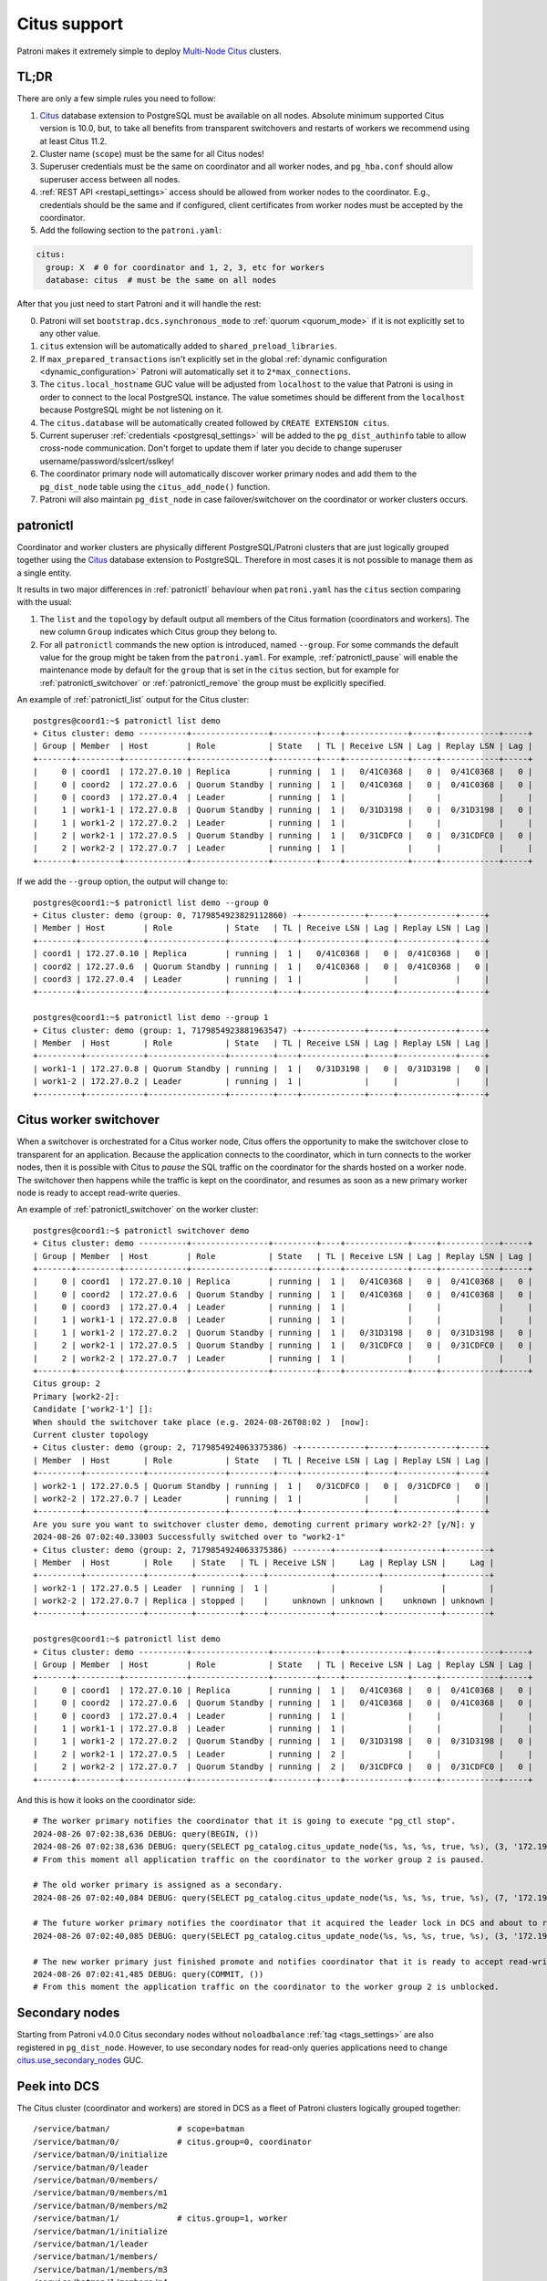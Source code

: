 .. _citus:

Citus support
=============

Patroni makes it extremely simple to deploy `Multi-Node Citus`__ clusters.

__ https://docs.citusdata.com/en/stable/installation/multi_node.html

TL;DR
-----

There are only a few simple rules you need to follow:

1. `Citus <https://github.com/citusdata/citus>`__ database extension to
   PostgreSQL must be available on all nodes.  Absolute minimum supported Citus
   version is 10.0, but, to take all benefits from transparent switchovers and
   restarts of workers we recommend using at least Citus 11.2.
2. Cluster name (``scope``) must be the same for all Citus nodes!
3. Superuser credentials must be the same on coordinator and all worker
   nodes, and ``pg_hba.conf`` should allow superuser access between all nodes.
4. :ref:`REST API <restapi_settings>` access should be allowed from worker
   nodes to the coordinator. E.g., credentials should be the same and if
   configured, client certificates from worker nodes must be accepted by the
   coordinator.
5. Add the following section to the ``patroni.yaml``:

.. code:: YAML

        citus:
          group: X  # 0 for coordinator and 1, 2, 3, etc for workers
          database: citus  # must be the same on all nodes


After that you just need to start Patroni and it will handle the rest:

0. Patroni will set ``bootstrap.dcs.synchronous_mode`` to :ref:`quorum <quorum_mode>`
   if it is not explicitly set to any other value.
1. ``citus`` extension will be automatically added to ``shared_preload_libraries``.
2. If ``max_prepared_transactions`` isn't explicitly set in the global
   :ref:`dynamic configuration <dynamic_configuration>` Patroni will
   automatically set it to ``2*max_connections``.
3. The ``citus.local_hostname`` GUC value will be adjusted from ``localhost`` to the
   value that Patroni is using in order to connect to the local PostgreSQL
   instance. The value sometimes should be different from the ``localhost``
   because PostgreSQL might be not listening on it.
4. The ``citus.database`` will be automatically created followed by ``CREATE EXTENSION citus``.
5. Current superuser :ref:`credentials <postgresql_settings>` will be added to the ``pg_dist_authinfo``
   table to allow cross-node communication. Don't forget to update them if
   later you decide to change superuser username/password/sslcert/sslkey!
6. The coordinator primary node will automatically discover worker primary
   nodes and add them to the ``pg_dist_node`` table using the
   ``citus_add_node()`` function.
7. Patroni will also maintain ``pg_dist_node`` in case failover/switchover
   on the coordinator or worker clusters occurs.

patronictl
----------

Coordinator and worker clusters are physically different PostgreSQL/Patroni
clusters that are just logically grouped together using the
`Citus <https://github.com/citusdata/citus>`__ database extension to
PostgreSQL. Therefore in most cases it is not possible to manage them as a
single entity.

It results in two major differences in :ref:`patronictl` behaviour when
``patroni.yaml`` has the ``citus`` section comparing with the usual:

1. The ``list`` and the ``topology`` by default output all members of the Citus
   formation (coordinators and workers). The new column ``Group`` indicates
   which Citus group they belong to.
2. For all ``patronictl`` commands the new option is introduced, named
   ``--group``. For some commands the default value for the group might be
   taken from the ``patroni.yaml``. For example, :ref:`patronictl_pause` will
   enable the maintenance mode by default for the ``group`` that is set in the
   ``citus`` section, but for example for :ref:`patronictl_switchover` or
   :ref:`patronictl_remove` the group must be explicitly specified.

An example of :ref:`patronictl_list` output for the Citus cluster::

    postgres@coord1:~$ patronictl list demo
    + Citus cluster: demo ----------+----------------+---------+----+-------------+-----+------------+-----+
    | Group | Member  | Host        | Role           | State   | TL | Receive LSN | Lag | Replay LSN | Lag |
    +-------+---------+-------------+----------------+---------+----+-------------+-----+------------+-----+
    |     0 | coord1  | 172.27.0.10 | Replica        | running |  1 |   0/41C0368 |   0 |  0/41C0368 |   0 |
    |     0 | coord2  | 172.27.0.6  | Quorum Standby | running |  1 |   0/41C0368 |   0 |  0/41C0368 |   0 |
    |     0 | coord3  | 172.27.0.4  | Leader         | running |  1 |             |     |            |     |
    |     1 | work1-1 | 172.27.0.8  | Quorum Standby | running |  1 |   0/31D3198 |   0 |  0/31D3198 |   0 |
    |     1 | work1-2 | 172.27.0.2  | Leader         | running |  1 |             |     |            |     |
    |     2 | work2-1 | 172.27.0.5  | Quorum Standby | running |  1 |   0/31CDFC0 |   0 |  0/31CDFC0 |   0 |
    |     2 | work2-2 | 172.27.0.7  | Leader         | running |  1 |             |     |            |     |
    +-------+---------+-------------+----------------+---------+----+-------------+-----+------------+-----+

If we add the ``--group`` option, the output will change to::

    postgres@coord1:~$ patronictl list demo --group 0
    + Citus cluster: demo (group: 0, 7179854923829112860) -+-------------+-----+------------+-----+
    | Member | Host        | Role           | State   | TL | Receive LSN | Lag | Replay LSN | Lag |
    +--------+-------------+----------------+---------+----+-------------+-----+------------+-----+
    | coord1 | 172.27.0.10 | Replica        | running |  1 |   0/41C0368 |   0 |  0/41C0368 |   0 |
    | coord2 | 172.27.0.6  | Quorum Standby | running |  1 |   0/41C0368 |   0 |  0/41C0368 |   0 |
    | coord3 | 172.27.0.4  | Leader         | running |  1 |             |     |            |     |
    +--------+-------------+----------------+---------+----+-------------+-----+------------+-----+

    postgres@coord1:~$ patronictl list demo --group 1
    + Citus cluster: demo (group: 1, 7179854923881963547) -+-------------+-----+------------+-----+
    | Member  | Host       | Role           | State   | TL | Receive LSN | Lag | Replay LSN | Lag |
    +---------+------------+----------------+---------+----+-------------+-----+------------+-----+
    | work1-1 | 172.27.0.8 | Quorum Standby | running |  1 |   0/31D3198 |   0 |  0/31D3198 |   0 |
    | work1-2 | 172.27.0.2 | Leader         | running |  1 |             |     |            |     |
    +---------+------------+----------------+---------+----+-------------+-----+------------+-----+

Citus worker switchover
-----------------------

When a switchover is orchestrated for a Citus worker node, Citus offers the
opportunity to make the switchover close to transparent for an application.
Because the application connects to the coordinator, which in turn connects to
the worker nodes, then it is possible with Citus to `pause` the SQL traffic on
the coordinator for the shards hosted on a worker node. The switchover then
happens while the traffic is kept on the coordinator, and resumes as soon as a
new primary worker node is ready to accept read-write queries.

An example of :ref:`patronictl_switchover` on the worker cluster::

    postgres@coord1:~$ patronictl switchover demo
    + Citus cluster: demo ----------+----------------+---------+----+-------------+-----+------------+-----+
    | Group | Member  | Host        | Role           | State   | TL | Receive LSN | Lag | Replay LSN | Lag |
    +-------+---------+-------------+----------------+---------+----+-------------+-----+------------+-----+
    |     0 | coord1  | 172.27.0.10 | Replica        | running |  1 |   0/41C0368 |   0 |  0/41C0368 |   0 |
    |     0 | coord2  | 172.27.0.6  | Quorum Standby | running |  1 |   0/41C0368 |   0 |  0/41C0368 |   0 |
    |     0 | coord3  | 172.27.0.4  | Leader         | running |  1 |             |     |            |     |
    |     1 | work1-1 | 172.27.0.8  | Leader         | running |  1 |             |     |            |     |
    |     1 | work1-2 | 172.27.0.2  | Quorum Standby | running |  1 |   0/31D3198 |   0 |  0/31D3198 |   0 |
    |     2 | work2-1 | 172.27.0.5  | Quorum Standby | running |  1 |   0/31CDFC0 |   0 |  0/31CDFC0 |   0 |
    |     2 | work2-2 | 172.27.0.7  | Leader         | running |  1 |             |     |            |     |
    +-------+---------+-------------+----------------+---------+----+-------------+-----+------------+-----+
    Citus group: 2
    Primary [work2-2]:
    Candidate ['work2-1'] []:
    When should the switchover take place (e.g. 2024-08-26T08:02 )  [now]:
    Current cluster topology
    + Citus cluster: demo (group: 2, 7179854924063375386) -+-------------+-----+------------+-----+
    | Member  | Host       | Role           | State   | TL | Receive LSN | Lag | Replay LSN | Lag |
    +---------+------------+----------------+---------+----+-------------+-----+------------+-----+
    | work2-1 | 172.27.0.5 | Quorum Standby | running |  1 |   0/31CDFC0 |   0 |  0/31CDFC0 |   0 |
    | work2-2 | 172.27.0.7 | Leader         | running |  1 |             |     |            |     |
    +---------+------------+----------------+---------+----+-------------+-----+------------+-----+
    Are you sure you want to switchover cluster demo, demoting current primary work2-2? [y/N]: y
    2024-08-26 07:02:40.33003 Successfully switched over to "work2-1"
    + Citus cluster: demo (group: 2, 7179854924063375386) --------+---------+------------+---------+
    | Member  | Host       | Role    | State   | TL | Receive LSN |     Lag | Replay LSN |     Lag |
    +---------+------------+---------+---------+----+-------------+---------+------------+---------+
    | work2-1 | 172.27.0.5 | Leader  | running |  1 |             |         |            |         |
    | work2-2 | 172.27.0.7 | Replica | stopped |    |     unknown | unknown |    unknown | unknown |
    +---------+------------+---------+---------+----+-------------+---------+------------+---------+

    postgres@coord1:~$ patronictl list demo
    + Citus cluster: demo ----------+----------------+---------+----+-------------+-----+------------+-----+
    | Group | Member  | Host        | Role           | State   | TL | Receive LSN | Lag | Replay LSN | Lag |
    +-------+---------+-------------+----------------+---------+----+-------------+-----+------------+-----+
    |     0 | coord1  | 172.27.0.10 | Replica        | running |  1 |   0/41C0368 |   0 |  0/41C0368 |   0 |
    |     0 | coord2  | 172.27.0.6  | Quorum Standby | running |  1 |   0/41C0368 |   0 |  0/41C0368 |   0 |
    |     0 | coord3  | 172.27.0.4  | Leader         | running |  1 |             |     |            |     |
    |     1 | work1-1 | 172.27.0.8  | Leader         | running |  1 |             |     |            |     |
    |     1 | work1-2 | 172.27.0.2  | Quorum Standby | running |  1 |   0/31D3198 |   0 |  0/31D3198 |   0 |
    |     2 | work2-1 | 172.27.0.5  | Leader         | running |  2 |             |     |            |     |
    |     2 | work2-2 | 172.27.0.7  | Quorum Standby | running |  2 |   0/31CDFC0 |   0 |  0/31CDFC0 |   0 |
    +-------+---------+-------------+----------------+---------+----+-------------+-----+------------+-----+

And this is how it looks on the coordinator side::

    # The worker primary notifies the coordinator that it is going to execute "pg_ctl stop".
    2024-08-26 07:02:38,636 DEBUG: query(BEGIN, ())
    2024-08-26 07:02:38,636 DEBUG: query(SELECT pg_catalog.citus_update_node(%s, %s, %s, true, %s), (3, '172.19.0.7-demoted', 5432, 10000))
    # From this moment all application traffic on the coordinator to the worker group 2 is paused.

    # The old worker primary is assigned as a secondary. 
    2024-08-26 07:02:40,084 DEBUG: query(SELECT pg_catalog.citus_update_node(%s, %s, %s, true, %s), (7, '172.19.0.7', 5432, 10000))

    # The future worker primary notifies the coordinator that it acquired the leader lock in DCS and about to run "pg_ctl promote".
    2024-08-26 07:02:40,085 DEBUG: query(SELECT pg_catalog.citus_update_node(%s, %s, %s, true, %s), (3, '172.19.0.5', 5432, 10000))

    # The new worker primary just finished promote and notifies coordinator that it is ready to accept read-write traffic.
    2024-08-26 07:02:41,485 DEBUG: query(COMMIT, ())
    # From this moment the application traffic on the coordinator to the worker group 2 is unblocked.

Secondary nodes
---------------

Starting from Patroni v4.0.0 Citus secondary nodes without ``noloadbalance`` :ref:`tag <tags_settings>` are also registered in ``pg_dist_node``.
However, to use secondary nodes for read-only queries applications need to change `citus.use_secondary_nodes <https://docs.citusdata.com/en/latest/develop/api_guc.html#citus-use-secondary-nodes-enum>`__ GUC.

Peek into DCS
-------------

The Citus cluster (coordinator and workers) are stored in DCS as a fleet of
Patroni clusters logically grouped together::

    /service/batman/              # scope=batman
    /service/batman/0/            # citus.group=0, coordinator
    /service/batman/0/initialize
    /service/batman/0/leader
    /service/batman/0/members/
    /service/batman/0/members/m1
    /service/batman/0/members/m2
    /service/batman/1/            # citus.group=1, worker
    /service/batman/1/initialize
    /service/batman/1/leader
    /service/batman/1/members/
    /service/batman/1/members/m3
    /service/batman/1/members/m4
    ...

Such an approach was chosen because for most DCS it becomes possible to fetch
the entire Citus cluster with a single recursive read request. Only Citus
coordinator nodes are reading the whole tree, because they have to discover
worker nodes. Worker nodes are reading only the subtree for their own group and
in some cases they could read the subtree of the coordinator group.

Citus on Kubernetes
-------------------

Since Kubernetes doesn't support hierarchical structures we had to include the
citus group to all K8s objects Patroni creates::

    batman-0-leader  # the leader config map for the coordinator
    batman-0-config  # the config map holding initialize, config, and history "keys"
    ...
    batman-1-leader  # the leader config map for worker group 1
    batman-1-config
    ...

I.e., the naming pattern is: ``${scope}-${citus.group}-${type}``.

All Kubernetes objects are discovered by Patroni using the `label selector`__,
therefore all Pods with Patroni&Citus and Endpoints/ConfigMaps must have
similar labels, and Patroni must be configured to use them using Kubernetes
:ref:`settings <kubernetes_settings>` or :ref:`environment variables
<kubernetes_environment>`.

__ https://kubernetes.io/docs/concepts/overview/working-with-objects/labels/#label-selectors

A couple of examples of Patroni configuration using Pods environment variables:

1. for the coordinator cluster

.. code:: YAML

        apiVersion: v1
        kind: Pod
        metadata:
          labels:
            application: patroni
            citus-group: "0"
            citus-type: coordinator
            cluster-name: citusdemo
          name: citusdemo-0-0
          namespace: default
        spec:
          containers:
          - env:
            - name: PATRONI_SCOPE
              value: citusdemo
            - name: PATRONI_NAME
              valueFrom:
                fieldRef:
                  apiVersion: v1
                  fieldPath: metadata.name
            - name: PATRONI_KUBERNETES_POD_IP
              valueFrom:
                fieldRef:
                  apiVersion: v1
                  fieldPath: status.podIP
            - name: PATRONI_KUBERNETES_NAMESPACE
              valueFrom:
                fieldRef:
                  apiVersion: v1
                  fieldPath: metadata.namespace
            - name: PATRONI_KUBERNETES_LABELS
              value: '{application: patroni}'
            - name: PATRONI_CITUS_DATABASE
              value: citus
            - name: PATRONI_CITUS_GROUP
              value: "0"

2. for the worker cluster from the group 2

.. code:: YAML

        apiVersion: v1
        kind: Pod
        metadata:
          labels:
            application: patroni
            citus-group: "2"
            citus-type: worker
            cluster-name: citusdemo
          name: citusdemo-2-0
          namespace: default
        spec:
          containers:
          - env:
            - name: PATRONI_SCOPE
              value: citusdemo
            - name: PATRONI_NAME
              valueFrom:
                fieldRef:
                  apiVersion: v1
                  fieldPath: metadata.name
            - name: PATRONI_KUBERNETES_POD_IP
              valueFrom:
                fieldRef:
                  apiVersion: v1
                  fieldPath: status.podIP
            - name: PATRONI_KUBERNETES_NAMESPACE
              valueFrom:
                fieldRef:
                  apiVersion: v1
                  fieldPath: metadata.namespace
            - name: PATRONI_KUBERNETES_LABELS
              value: '{application: patroni}'
            - name: PATRONI_CITUS_DATABASE
              value: citus
            - name: PATRONI_CITUS_GROUP
              value: "2"

As you may noticed, both examples have ``citus-group`` label set. This label
allows Patroni to identify object as belonging to a certain Citus group. In
addition to that, there is also ``PATRONI_CITUS_GROUP`` environment variable,
which has the same value as the ``citus-group`` label. When Patroni creates
new Kubernetes objects ConfigMaps or Endpoints, it automatically puts the
``citus-group: ${env.PATRONI_CITUS_GROUP}`` label on them:

.. code:: YAML

        apiVersion: v1
        kind: ConfigMap
        metadata:
          name: citusdemo-0-leader  # Is generated as ${env.PATRONI_SCOPE}-${env.PATRONI_CITUS_GROUP}-leader
          labels:
            application: patroni    # Is set from the ${env.PATRONI_KUBERNETES_LABELS}
            cluster-name: citusdemo # Is automatically set from the ${env.PATRONI_SCOPE}
            citus-group: '0'        # Is automatically set from the ${env.PATRONI_CITUS_GROUP}

You can find a complete example of Patroni deployment on Kubernetes with Citus
support in the `kubernetes`__ folder of the Patroni repository.

__ https://github.com/patroni/patroni/tree/master/kubernetes

There are two important files for you:

1. Dockerfile.citus
2. citus_k8s.yaml

Citus upgrades and PostgreSQL major upgrades
--------------------------------------------

First, please read about upgrading Citus version in the `documentation`__.
There is one minor change in the process. When executing upgrade, you have to
use :ref:`patronictl_restart` instead of ``systemctl restart`` to restart
PostgreSQL.

__ https://docs.citusdata.com/en/latest/admin_guide/upgrading_citus.html

The PostgreSQL major upgrade with Citus is a bit more complex. You will have to
combine techniques used in the Citus documentation about major upgrades and
Patroni documentation about :ref:`PostgreSQL major upgrade<major_upgrade>`.
Please keep in mind that Citus cluster consists of many Patroni clusters
(coordinator and workers) and they all have to be upgraded independently.
